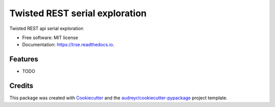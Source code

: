 ===============================
Twisted REST serial exploration
===============================


.. image:: https://img.shields.io/pypi/v/trse.svg
        :target: https://pypi.python.org/pypi/trse

.. image:: https://img.shields.io/travis/volker-kempert/trse.svg
        :target: https://travis-ci.org/volker-kempert/trse

.. image:: https://readthedocs.org/projects/trse/badge/?version=latest
        :target: https://trse.readthedocs.io/en/latest/?badge=latest
        :alt: Documentation Status




Twisted REST api serial exploration


* Free software: MIT license
* Documentation: https://trse.readthedocs.io.


Features
--------

* TODO

Credits
-------

This package was created with Cookiecutter_ and the `audreyr/cookiecutter-pypackage`_ project template.

.. _Cookiecutter: https://github.com/audreyr/cookiecutter
.. _`audreyr/cookiecutter-pypackage`: https://github.com/audreyr/cookiecutter-pypackage
